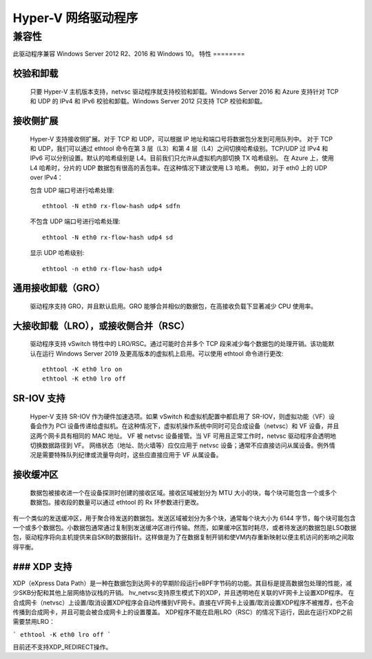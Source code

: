 .. SPDX-License-Identifier: GPL-2.0

======================
Hyper-V 网络驱动程序
======================

兼容性
=============

此驱动程序兼容 Windows Server 2012 R2、2016 和 Windows 10。
特性
========

校验和卸载
----------------
  只要 Hyper-V 主机版本支持，netvsc 驱动程序就支持校验和卸载。Windows Server 2016 和 Azure 支持针对 TCP 和 UDP 的 IPv4 和 IPv6 校验和卸载。Windows Server 2012 只支持 TCP 校验和卸载。
接收侧扩展
--------------------
  Hyper-V 支持接收侧扩展。对于 TCP 和 UDP，可以根据 IP 地址和端口号将数据包分发到可用队列中。
  对于 TCP 和 UDP，我们可以通过 ethtool 命令在第 3 层（L3）和第 4 层（L4）之间切换哈希级别。TCP/UDP 过 IPv4 和 IPv6 可以分别设置。默认的哈希级别是 L4。目前我们只允许从虚拟机内部切换 TX 哈希级别。
  在 Azure 上，使用 L4 哈希时，分片的 UDP 数据包有很高的丢包率。在这种情况下建议使用 L3 哈希。
  例如，对于 eth0 上的 UDP over IPv4：

  包含 UDP 端口号进行哈希处理::

    ethtool -N eth0 rx-flow-hash udp4 sdfn

  不包含 UDP 端口号进行哈希处理::

    ethtool -N eth0 rx-flow-hash udp4 sd

  显示 UDP 哈希级别::

    ethtool -n eth0 rx-flow-hash udp4

通用接收卸载（GRO）
--------------------------------
  驱动程序支持 GRO，并且默认启用。GRO 能够合并相似的数据包，在高接收负载下显著减少 CPU 使用率。
大接收卸载（LRO），或接收侧合并（RSC）
-------------------------------------------------------------
  驱动程序支持 vSwitch 特性中的 LRO/RSC。通过可能时合并多个 TCP 段来减少每个数据包的处理开销。该功能默认在运行 Windows Server 2019 及更高版本的虚拟机上启用。可以使用 ethtool 命令进行更改::

    ethtool -K eth0 lro on
    ethtool -K eth0 lro off

SR-IOV 支持
--------------
  Hyper-V 支持 SR-IOV 作为硬件加速选项。如果 vSwitch 和虚拟机配置中都启用了 SR-IOV，则虚拟功能（VF）设备会作为 PCI 设备传递给虚拟机。在这种情况下，虚拟机操作系统中同时可见合成设备（netvsc）和 VF 设备，并且这两个网卡具有相同的 MAC 地址。
  VF 被 netvsc 设备接管。当 VF 可用且正常工作时，netvsc 驱动程序会透明地切换数据路径到 VF。
  网络状态（地址、防火墙等）应仅应用于 netvsc 设备；通常不应直接访问从属设备。例外情况是需要特殊队列纪律或流量导向时，这些应直接应用于 VF 从属设备。
接收缓冲区
--------------
  数据包被接收进一个在设备探测时创建的接收区域。接收区域被划分为 MTU 大小的块，每个块可能包含一个或多个数据包。接收段的数量可以通过 ethtool 的 Rx 环参数进行更改。
有一个类似的发送缓冲区，用于聚合待发送的数据包。发送区域被划分为多个块，通常每个块大小为 6144 字节，每个块可能包含一个或多个数据包。小数据包通常通过复制到发送缓冲区进行传输。然而，如果缓冲区暂时耗尽，或者待发送的数据包是LSO数据包，驱动程序将向主机提供来自SKB的数据指针。这样做是为了在数据复制开销和使VM内存重新映射以便主机访问的影响之间取得平衡。

### XDP 支持
-----------------
XDP（eXpress Data Path）是一种在数据包到达网卡的早期阶段运行eBPF字节码的功能。其目标是提高数据包处理的性能，减少SKB分配和其他上层网络协议栈的开销。
hv_netvsc支持原生模式下的XDP，并且透明地在关联的VF网卡上设置XDP程序。
在合成网卡（netvsc）上设置/取消设置XDP程序会自动传播到VF网卡。直接在VF网卡上设置/取消设置XDP程序不被推荐，也不会传播到合成网卡，并且可能会被合成网卡上的设置覆盖。
XDP程序不能在启用LRO（RSC）的情况下运行，因此在运行XDP之前需要禁用LRO：

```
ethtool -K eth0 lro off
```

目前还不支持XDP_REDIRECT操作。
